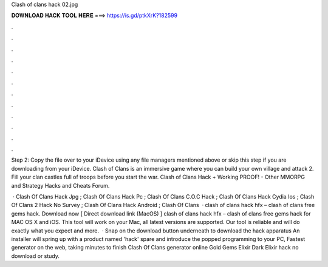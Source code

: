 Clash of clans hack 02.jpg



𝐃𝐎𝐖𝐍𝐋𝐎𝐀𝐃 𝐇𝐀𝐂𝐊 𝐓𝐎𝐎𝐋 𝐇𝐄𝐑𝐄 ===> https://is.gd/ptkXrK?182599



.



.



.



.



.



.



.



.



.



.



.



.

Step 2: Copy the file over to your iDevice using any file managers mentioned above or skip this step if you are downloading from your iDevice. Clash of Clans is an immersive game where you can build your own village and attack 2. Fill your clan castles full of troops before you start the war. Clash of Clans Hack + Working PROOF! - Other MMORPG and Strategy Hacks and Cheats Forum.

 · Clash Of Clans Hack Jpg ; Clash Of Clans Hack Pc ; Clash Of Clans C.O.C Hack ; Clash Of Clans Hack Cydia Ios ; Clash Of Clans 2 Hack No Survey ; Clash Of Clans Hack Android ; Clash Of Clans    · clash of clans hack hfx – clash of clans free gems hack. Download now [ Direct download link (MacOS) ] clash of clans hack hfx – clash of clans free gems hack for MAC OS X and iOS. This tool will work on your Mac, all latest versions are supported. Our tool is reliable and will do exactly what you expect and more.  · Snap on the download button underneath to download the hack apparatus An installer will spring up with a product named 'hack' spare and introduce the popped programming to your PC, Fastest generator on the web, taking minutes to finish Clash Of Clans generator online Gold Gems Elixir Dark Elixir hack no download or study.
